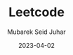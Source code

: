 #+TITLE: Leetcode
#+AUTHOR: Mubarek Seid Juhar
#+EMAIL: mubareksd@gmail.com
#+DATE: 2023-04-02
#+DESCRIPTION: Leetcode solutions
#+KEYWORDS: leetccode, solutions, algorithms, data structures
#+LANGUAGE: en
